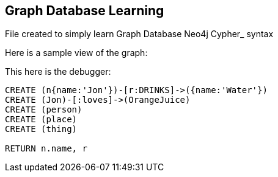== Graph Database Learning

File created to simply learn Graph Database Neo4j Cypher_ syntax

Here is a sample view of the graph:
//graph

This here is the debugger:

[source,cypher]
----
CREATE (n{name:'Jon'})-[r:DRINKS]->({name:'Water'})
CREATE (Jon)-[:loves]->(OrangeJuice)
CREATE (person)
CREATE (place)
CREATE (thing)

RETURN n.name, r
----


